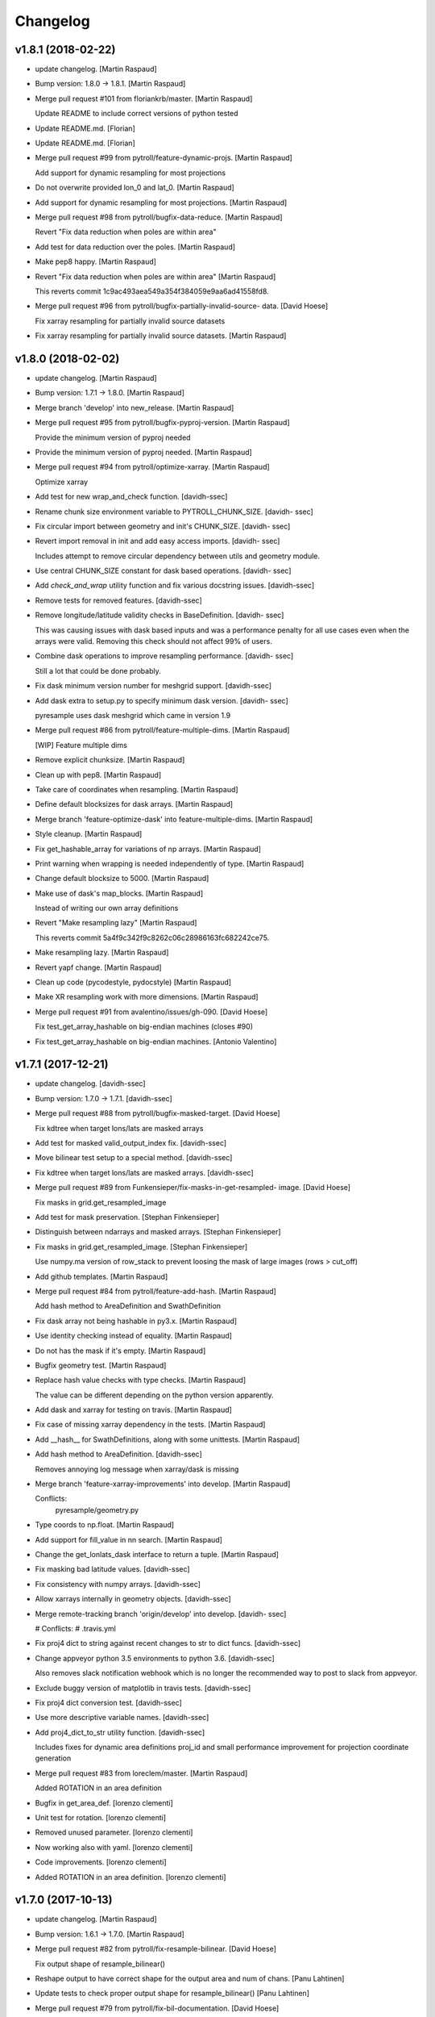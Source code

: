 Changelog
=========


v1.8.1 (2018-02-22)
-------------------
- update changelog. [Martin Raspaud]
- Bump version: 1.8.0 → 1.8.1. [Martin Raspaud]
- Merge pull request #101 from floriankrb/master. [Martin Raspaud]

  Update README to include correct versions of python tested
- Update README.md. [Florian]
- Update README.md. [Florian]
- Merge pull request #99 from pytroll/feature-dynamic-projs. [Martin
  Raspaud]

  Add support for dynamic resampling for most projections
- Do not overwrite provided lon_0 and lat_0. [Martin Raspaud]
- Add support for dynamic resampling for most projections. [Martin
  Raspaud]
- Merge pull request #98 from pytroll/bugfix-data-reduce. [Martin
  Raspaud]

  Revert "Fix data reduction when poles are within area"
- Add test for data reduction over the poles. [Martin Raspaud]
- Make pep8 happy. [Martin Raspaud]
- Revert "Fix data reduction when poles are within area" [Martin
  Raspaud]

  This reverts commit 1c9ac493aea549a354f384059e9aa6ad41558fd8.

- Merge pull request #96 from pytroll/bugfix-partially-invalid-source-
  data. [David Hoese]

  Fix xarray resampling for partially invalid source datasets
- Fix xarray resampling for partially invalid source datasets. [Martin
  Raspaud]


v1.8.0 (2018-02-02)
-------------------
- update changelog. [Martin Raspaud]
- Bump version: 1.7.1 → 1.8.0. [Martin Raspaud]
- Merge branch 'develop' into new_release. [Martin Raspaud]
- Merge pull request #95 from pytroll/bugfix-pyproj-version. [Martin
  Raspaud]

  Provide the minimum version of pyproj needed
- Provide the minimum version of pyproj needed. [Martin Raspaud]
- Merge pull request #94 from pytroll/optimize-xarray. [Martin Raspaud]

  Optimize xarray
- Add test for new wrap_and_check function. [davidh-ssec]
- Rename chunk size environment variable to PYTROLL_CHUNK_SIZE. [davidh-
  ssec]
- Fix circular import between geometry and init's CHUNK_SIZE. [davidh-
  ssec]
- Revert import removal in init and add easy access imports. [davidh-
  ssec]

  Includes attempt to remove circular dependency between utils and
  geometry module.

- Use central CHUNK_SIZE constant for dask based operations. [davidh-
  ssec]
- Add `check_and_wrap` utility function and fix various docstring
  issues. [davidh-ssec]
- Remove tests for removed features. [davidh-ssec]
- Remove longitude/latitude validity checks in BaseDefinition. [davidh-
  ssec]

  This was causing issues with dask based inputs and was a performance
  penalty for all use cases even when the arrays were valid. Removing
  this check should not affect 99% of users.

- Combine dask operations to improve resampling performance. [davidh-
  ssec]

  Still a lot that could be done probably.

- Fix dask minimum version number for meshgrid support. [davidh-ssec]
- Add dask extra to setup.py to specify minimum dask version. [davidh-
  ssec]

  pyresample uses dask meshgrid which came in version 1.9

- Merge pull request #86 from pytroll/feature-multiple-dims. [Martin
  Raspaud]

  [WIP] Feature multiple dims
- Remove explicit chunksize. [Martin Raspaud]
- Clean up with pep8. [Martin Raspaud]
- Take care of coordinates when resampling. [Martin Raspaud]
- Define default blocksizes for dask arrays. [Martin Raspaud]
- Merge branch 'feature-optimize-dask' into feature-multiple-dims.
  [Martin Raspaud]
- Style cleanup. [Martin Raspaud]
- Fix get_hashable_array for variations of np arrays. [Martin Raspaud]
- Print warning when wrapping is needed independently of type. [Martin
  Raspaud]
- Change default blocksize to 5000. [Martin Raspaud]
- Make use of dask's map_blocks. [Martin Raspaud]

  Instead of writing our own array definitions
- Revert "Make resampling lazy" [Martin Raspaud]

  This reverts commit 5a4f9c342f9c8262c06c28986163fc682242ce75.

- Make resampling lazy. [Martin Raspaud]
- Revert yapf change. [Martin Raspaud]
- Clean up code (pycodestyle, pydocstyle) [Martin Raspaud]
- Make XR resampling work with more dimensions. [Martin Raspaud]
- Merge pull request #91 from avalentino/issues/gh-090. [David Hoese]

  Fix test_get_array_hashable on big-endian machines (closes #90)
- Fix test_get_array_hashable on big-endian machines. [Antonio
  Valentino]


v1.7.1 (2017-12-21)
-------------------
- update changelog. [davidh-ssec]
- Bump version: 1.7.0 → 1.7.1. [davidh-ssec]
- Merge pull request #88 from pytroll/bugfix-masked-target. [David
  Hoese]

  Fix kdtree when target lons/lats are masked arrays
- Add test for masked valid_output_index fix. [davidh-ssec]
- Move bilinear test setup to a special method. [davidh-ssec]
- Fix kdtree when target lons/lats are masked arrays. [davidh-ssec]
- Merge pull request #89 from Funkensieper/fix-masks-in-get-resampled-
  image. [David Hoese]

  Fix masks in grid.get_resampled_image
- Add test for mask preservation. [Stephan Finkensieper]
- Distinguish between ndarrays and masked arrays. [Stephan Finkensieper]
- Fix masks in grid.get_resampled_image. [Stephan Finkensieper]

  Use numpy.ma version of row_stack to prevent loosing the mask of
  large images (rows > cut_off)

- Add github templates. [Martin Raspaud]
- Merge pull request #84 from pytroll/feature-add-hash. [Martin Raspaud]

  Add hash method to AreaDefinition and SwathDefinition
- Fix dask array not being hashable in py3.x. [Martin Raspaud]
- Use identity checking instead of equality. [Martin Raspaud]
- Do not has the mask if it's empty. [Martin Raspaud]
- Bugfix geometry test. [Martin Raspaud]
- Replace hash value checks with type checks. [Martin Raspaud]

  The value can be different depending on the python version apparently.
- Add dask and xarray for testing on travis. [Martin Raspaud]
- Fix case of missing xarray dependency in the tests. [Martin Raspaud]
- Add __hash__ for SwathDefinitions, along with some unittests. [Martin
  Raspaud]
- Add hash method to AreaDefinition. [davidh-ssec]

  Removes annoying log message when xarray/dask is missing

- Merge branch 'feature-xarray-improvements' into develop. [Martin
  Raspaud]

  Conflicts:
  	pyresample/geometry.py

- Type coords to np.float. [Martin Raspaud]
- Add support for fill_value in nn search. [Martin Raspaud]
- Change the get_lonlats_dask interface to return a tuple. [Martin
  Raspaud]
- Fix masking bad latitude values. [davidh-ssec]
- Fix consistency with numpy arrays. [davidh-ssec]
- Allow xarrays internally in geometry objects. [davidh-ssec]
- Merge remote-tracking branch 'origin/develop' into develop. [davidh-
  ssec]

  # Conflicts:
  #	.travis.yml

- Fix proj4 dict to string against recent changes to str to dict funcs.
  [davidh-ssec]
- Change appveyor python 3.5 environments to python 3.6. [davidh-ssec]

  Also removes slack notification webhook which is no longer the
  recommended way to post to slack from appveyor.

- Exclude buggy version of matplotlib in travis tests. [davidh-ssec]
- Fix proj4 dict conversion test. [davidh-ssec]
- Use more descriptive variable names. [davidh-ssec]
- Add proj4_dict_to_str utility function. [davidh-ssec]

  Includes fixes for dynamic area definitions proj_id and
  small performance improvement for projection coordinate generation

- Merge pull request #83 from loreclem/master. [Martin Raspaud]

  Added ROTATION in an area definition
- Bugfix in get_area_def. [lorenzo clementi]
- Unit test for rotation. [lorenzo clementi]
- Removed unused parameter. [lorenzo clementi]
- Now working also with yaml. [lorenzo clementi]
- Code improvements. [lorenzo clementi]
- Added ROTATION in an area definition. [lorenzo clementi]


v1.7.0 (2017-10-13)
-------------------
- update changelog. [Martin Raspaud]
- Bump version: 1.6.1 → 1.7.0. [Martin Raspaud]
- Merge pull request #82 from pytroll/fix-resample-bilinear. [David
  Hoese]

  Fix output shape of resample_bilinear()
- Reshape output to have correct shape for the output area and num of
  chans. [Panu Lahtinen]
- Update tests to check proper output shape for resample_bilinear()
  [Panu Lahtinen]
- Merge pull request #79 from pytroll/fix-bil-documentation. [David
  Hoese]

  Fix example data for BIL, clarify text and add missing output_shape p…
- Merge branch 'fix-bil-documentation' of
  https://github.com/mraspaud/pyresample into fix-bil-documentation.
  [Panu Lahtinen]
- Fix example data for BIL, clarify text and add missing output_shape
  param. [Panu Lahtinen]
- Fix example data for BIL, clarify text and add missing output_shape
  param. [Panu Lahtinen]
- Merge pull request #75 from pytroll/fix-bil-mask-deprecation. [David
  Hoese]

  Fix bil mask deprecation
- Merge branch 'develop' into fix-bil-mask-deprecation. [David Hoese]
- Merge pull request #81 from pytroll/fix-reduce-bil-memory-use. [David
  Hoese]

  Reduce the memory use for ImageContainerBilinear tests
- Reduce area size for BIL, reduce neighbours and adjust expected
  results. [Panu Lahtinen]
- Add proj4_dict_to_str utility function (#78) [David Hoese]

  * Add proj4_dict_to_str utility function

  Includes fixes for dynamic area definitions proj_id and
  small performance improvement for projection coordinate generation

  * Use more descriptive variable names

  * Fix proj4 dict conversion test

  * Exclude buggy version of matplotlib in travis tests

  * Change appveyor python 3.5 environments to python 3.6

  Also removes slack notification webhook which is no longer the
  recommended way to post to slack from appveyor.

  * Fix proj4 dict to string against recent changes to str to dict funcs

- Utils edits for retreiving projection semi-major / semi-minor axes
  (#77) [goodsonr]

  proj4 strings converted to dictionary now consistent with other code (no longer has leading '+')
  new logic for reporting projection semi-major / semi-minor axes ('a', 'b') based on information in proj4

- Merge pull request #71 from pytroll/feature-bilinear-image. [David
  Hoese]

  Add image container for bilinear interpolation
- Fix test result assertation. [Panu Lahtinen]
- Add tests for ImageContainerBilinear, rewrap long lines. [Panu
  Lahtinen]
- Fix docstrings. [Panu Lahtinen]
- Mention also ImageContainerBilinear. [Panu Lahtinen]
- Handle 3D input data with bilinear interpolation. [Panu Lahtinen]
- Add ImageContainerBilinear, autopep8. [Panu Lahtinen]
- Merge pull request #74 from pytroll/fix-close-area-file. [David Hoese]

  Use context manager to open area definition files
- Use context manager to open files, PEP8. [Panu Lahtinen]
- Merge pull request #76 from pytroll/feature-xarray. [Martin Raspaud]

  Support resampling of xarray.DataArrays
- Move docstring to init for consistency. [Martin Raspaud]
- Merge develop into feature_xarray. [Martin Raspaud]
- Support get_lonlats_dask in StackedAreaDefinitions. [Martin Raspaud]
- Add get_lonlats_dask for SwathDefinitions. [Martin Raspaud]
- Fix resampling of multidimensional xarrays. [Martin Raspaud]
- Support xarray and use dask for simple cases. [Martin Raspaud]
- WIP: Resampler for xarrays using dask. [Martin Raspaud]
- Fix formatting. [Martin Raspaud]
- Optimize memory consumption. [Martin Raspaud]
- Clean up doc formatting. [Martin Raspaud]
- Add dask.Array returning get_lonlats and get_proj_coords. [Martin
  Raspaud]
- Remove Python 3.3 from travis tests, it's not supported anymore. [Panu
  Lahtinen]
- Supress UserWarning about possible extra neighbours within search
  radius. [Panu Lahtinen]
- Handle masked arrays properly for new Numpy versions. [Panu Lahtinen]


v1.6.1 (2017-09-18)
-------------------
- update changelog. [Martin Raspaud]
- Bump version: 1.6.0 → 1.6.1. [Martin Raspaud]
- Merge pull request #60 from pytroll/feature-dynamic-area. [David
  Hoese]

  Add support for dynamic areas
- Merge branch 'develop' into feature-dynamic-area. [Martin Raspaud]
- Apply assert_allclose to proj dicts for tests. [Martin Raspaud]
- Fix some style issues. [Martin Raspaud]
- Set DynamicArea proj to `omerc` by default. [Martin Raspaud]
- Implement proposed changes in PR review. [Martin Raspaud]
- Use numpy's assert almost equal for area_extent comparisons. [Martin
  Raspaud]
- Document the DynamicArea class. [Martin Raspaud]
- Fix optimal projection computation tests. [Martin Raspaud]
- Pep8 cleanup. [Martin Raspaud]
- Valid index computation optimization. [Martin Raspaud]
- Change bb computation api to use the whole proj_dict. [Martin Raspaud]
- Fix unittests for updated omerc computations. [Martin Raspaud]
- Use other azimuth direction for omerc. [Martin Raspaud]
- Flip x and y size in omerc projection. [Martin Raspaud]
- Bugfix typo. [Martin Raspaud]
- Allow lons and lats to be any array in bb computation. [Martin
  Raspaud]
- Add SwathDefinition tests to the test suite. [Martin Raspaud]
- Support bounding box area computation from SwathDefintion. [Martin
  Raspaud]

  This add support for computing a bounding box area from a swath definition that would fit optimally. The default projection is oblique mercator, with is optimal for locally received imager passes.
- Add support for dynamic areas. [Martin Raspaud]
- Merge pull request #70 from pytroll/feature-radius-parameters. [David
  Hoese]

  Add 'proj4_radius_parameters' to calculate 'a' and 'b' from ellps
- Add tests for proj4_radius_parameters. [davidh-ssec]
- Fix typo in function call in radius parameters. [davidh-ssec]
- Add 'proj4_radius_parameters' to calculate 'a' and 'b' from ellps.
  [davidh-ssec]
- Merge pull request #68 from pytroll/feature-56. [Martin Raspaud]

  Fix GridDefinition as permitted definition in preprocessing utils
- Add more preprocessing tests. [davidh-ssec]
- Fix preprocessing functions to use duck type on provided areas.
  [davidh-ssec]
- Fix GridDefinition as permitted definition in preprocessing utils.
  [davidh-ssec]


v1.6.0 (2017-09-12)
-------------------
- update changelog. [Martin Raspaud]
- Bump version: 1.5.0 → 1.6.0. [Martin Raspaud]
- Make sure x_size and y_size are ints. [Martin Raspaud]
- Merge pull request #69 from pytroll/bugfix-66. [Martin Raspaud]

  Fix write to mask affecting original mask in future versions of numpy

  Fixes #66
- Add python 3.6 to travis tests. [davidh-ssec]
- Fix write to mask affecting original mask in future versions of numpy.
  [davidh-ssec]

  Fix #66

- Merge pull request #67 from pytroll/bugfix-13. [Martin Raspaud]

  Rename `proj_x/y_coords` to `projection_x/y_coords`
- Rename `proj_x/y_coords` to `projection_x/y_coords` [davidh-ssec]

  Fix #13

- Merge pull request #63 from pytroll/feature-multiple-area-files.
  [David Hoese]

  Parse multiple area files
- Fix tests_require in setup.py. [davidh-ssec]
- Use libgeos-dev to depend on the C++ libgeos-X.X.X and libgeos-c1.
  [davidh-ssec]
- Add simple tests for parsing multiple yaml area strings. [davidh-ssec]
- Fix indentation in area file parsing functions. [davidh-ssec]
- Add ability to parse multiple area files at once. [davidh-ssec]
- Merge pull request #65 from pytroll/fix-numpy-1.13. [Martin Raspaud]

  Fix numpy 1.13 compatibility
- Fix boolean mask array usage in gaussian resampling. [davidh-ssec]

  In numpy 1.13 it is illegal to index an array with a boolean
  array of a different size.

- Add mock to test dependencies for python <3.3. [davidh-ssec]
- Use prepackaged numexpr in bdist_rpm. [Martin Raspaud]


v1.5.0 (2017-05-02)
-------------------
- update changelog. [Martin Raspaud]
- Bump version: 1.4.1 → 1.5.0. [Martin Raspaud]
- Merge pull request #58 from pytroll/feature-yaml-areas. [David Hoese]

  Add support for areas in yaml format
- Remove support for python 2.6. [Martin Raspaud]
- Explain that x/y can be lon/lat. [Martin Raspaud]
- Fix __str__ and dump of area defs to be more explicit. [Martin
  Raspaud]
- Add missing doctest file. [Martin Raspaud]
- Add yaml as a requirement. [Martin Raspaud]
- Add support for areas in yaml format. [Martin Raspaud]
- Fix travis script not going back to base directory for coveralls to
  work. [davidh-ssec]

  Sphinx was used for testing and included a `cd` command but that made coveralls unable to find the .coverage output.

  (cherry picked from commit 33e692a)

- Replace dict comprehension for 2.6 compatibility. [davidh-ssec]
- Add basic ll2cr and fornav wrapper tests. [davidh-ssec]


v1.4.1 (2017-04-07)
-------------------
- update changelog. [Martin Raspaud]
- Bump version: 1.4.0 → 1.4.1. [Martin Raspaud]
- Fix non-contiguous arrays passed to EWA resampling. [davidh-ssec]

  Includes fixes for tuple `out` and proper passing of keyword arguments

- Ensure pyproj gets ndarrays with np.nans instead of masked arrays.
  [Panu Lahtinen]
- Handle older numpy versions without "copy" kwrd in .astype() [Panu
  Lahtinen]


v1.4.0 (2017-04-02)
-------------------
- update changelog. [Martin Raspaud]
- Bump version: 1.3.1 → 1.4.0. [Martin Raspaud]
- Add mock to appveyor. [Martin Raspaud]
- Fix 2.6 compatibility. [Martin Raspaud]
- Add StackedAreaDefinition class and helper functions. [Martin Raspaud]


v1.3.1 (2017-03-22)
-------------------
- update changelog. [Martin Raspaud]
- Bump version: 1.3.0 → 1.3.1. [Martin Raspaud]
- Handle TypeError raised by case where all values are masked. [Panu
  Lahtinen]
- Remove trailing spaces in data_reduce.py. [Martin Raspaud]
- Fix data reduction when poles are within area. [Martin Raspaud]
- Make rtd happy with a new requirements file. [Martin Raspaud]
- add pytroll's pykdtree to requirements.txt. [Martin Raspaud]


v1.3.0 (2017-02-07)
-------------------
- update changelog. [Martin Raspaud]
- Bump version: 1.2.9 → 1.3.0. [Martin Raspaud]
- Merge pull request #55 from pytroll/feature-bilinear. [Martin Raspaud]

  Feature bilinear
- Add Python2 miniconda version number. [Panu Lahtinen]
- Rename *area_in* to *source_geo_def* and *area_out* to
  *target_area_def* [Panu Lahtinen]
- Fix search radius from 50e5 meters to 50e3 meters. [Panu Lahtinen]
- Add access to kd_tree parameters reduce_data, segments and epsilon.
  [Panu Lahtinen]
- Add missing return value to docstring. [Panu Lahtinen]
- Remove possibility to use tuple of coordinates as "in_area" [Panu
  Lahtinen]
- Try if older version of Pillow is installable with Python 2.6. [Panu
  Lahtinen]
- Remove obsolete tests + minor adjustments + comments. [Panu Lahtinen]

  Remove tests for functions that were removed.  Add test for getting
  coefficients for quadratic equations.  Add test for _get_ts().  Test
  that small variations doesn't cause failures when solving the quadratic
  equation.  Check all pixels of the output in test_get_bil_info().

- Adjust order so that most common case is first. [Panu Lahtinen]
- Remove parallelity checks. [Panu Lahtinen]

  Don't bother checking if lines area parallel, just run the most common
  (irregular rectangle) for all data, and run the two algorigthms
  consecutively for those where no valid data is yet present (ie. have
  np.nan).

- Test failure of _get_ts_irregular when verticals are parallel. [Panu
  Lahtinen]
- Refactor numpyfying. [Panu Lahtinen]
- Clarify function name. [Panu Lahtinen]
- Refactor. [Panu Lahtinen]

  Move common parts of _get_ts_irregular() and _get_ts_uprights_parallel()
  to two functions: one to get the parameters for quadratic equation and
  one to solve the other fractional distance not solved from the quadratic
  equation.

- Fix example code. [Panu Lahtinen]
- Enable doctest for resampling from bilinear coefficients. [Panu
  Lahtinen]
- Fix unittest which had wrong "correct" value. [Panu Lahtinen]
- Replace np.ma.masked_where() with np.ma.masked_invalid() [Panu
  Lahtinen]
- Move input checks to a function. [Panu Lahtinen]
- Add more unit tests. [Panu Lahtinen]
- Move check of source area to get_bil_info() [Panu Lahtinen]
- Ensure data is not a masked array. [Panu Lahtinen]
- Remove indexing which isn't used. [Panu Lahtinen]
- Unpack result one step further to get a float instead of ndarray.
  [Panu Lahtinen]
- Mask out warnings about invalid values in less and greater. [Panu
  Lahtinen]
- Documentation for pyresample.bilinear. [Panu Lahtinen]
- Add few tests for bilinear interpolation. [Panu Lahtinen]
- Fix typos, fix _get_ts_parallellogram() [Panu Lahtinen]
- Adjust comment. [Panu Lahtinen]
- Ignore messages about invalid values due to np.nan. [Panu Lahtinen]
- Handle cases with parallel sides in the rectangle formed by
  neighbours. [Panu Lahtinen]
- Make it possible to give input coordinates instead of area definition.
  [Panu Lahtinen]
- Fixes: check for # datasets, output shape for multiple datasets,
  masking, make output reshaping optional. [Panu Lahtinen]
- Add convenience function resample_bilinear(), remove unused logging.
  [Panu Lahtinen]
- Rename get_corner() as _get_corner() [Panu Lahtinen]
- Add better docstrings, rename helper functions private. [Panu
  Lahtinen]
- Cleanup code. [Panu Lahtinen]
- Extend docstrings, add a keyword to return masked arrays or arrays
  with np.nan:s. [Panu Lahtinen]
- Add default value for search radius, adjust default number of
  neighbours. [Panu Lahtinen]
- Initial version of bilinear resampling. [Panu Lahtinen]

  NOTE: Only works if both source and destination are area definitions.
  Also to be added is handling for the cases where a__ equals zero (use
  linear solution of bx + c = 0), testing, logging and all the error
  handling.

- Allow areas to be flipped. [Martin Raspaud]
- Factorize get_xy_from_lonlat and get_xy_from_proj_coords. [Martin
  Raspaud]
- Remove `fill_value` documentation for get_neighbour_info. [davidh-
  ssec]

  Fix #50



v1.2.9 (2016-12-13)
-------------------
- update changelog. [Martin Raspaud]
- Bump version: 1.2.8 → 1.2.9. [Martin Raspaud]
- Merge pull request #52 from mitkin/mitkin-pr-setuptools32. [Martin
  Raspaud]

  Specify minimum version of setuptools
- Specify minimum version of setuptools. [Mikhail Itkin]

  Prior to version 3.2 setuptools would not recognize correctly the language of `*.cpp` extensions and would assume it's `*.c` no matter what. Version 3.2 of setuptools fixes that.
- Fix sphinx dependency to support python 2.6 and 3.3. [Martin Raspaud]


v1.2.8 (2016-12-06)
-------------------
- update changelog. [Martin Raspaud]
- Bump version: 1.2.7 → 1.2.8. [Martin Raspaud]
- Correct style in setup.py. [Martin Raspaud]
- Make pykdtree a requirement. [Martin Raspaud]
- Correct style in geometry.py. [Martin Raspaud]
- Allow precision errors when comparing area_extents. [Martin Raspaud]
- Allow numbers in proj dict when building proj4 string. [Martin
  Raspaud]


v1.2.7 (2016-11-15)
-------------------
- update changelog. [Martin Raspaud]
- Bump version: 1.2.6 → 1.2.7. [Martin Raspaud]
- Add bump and changelog config files. [Martin Raspaud]
- Merge pull request #49 from Funkensieper/fix-polygon-area. [Martin
  Raspaud]

  Fix polygon area
- Disable snapping of angles in get_polygon_area() [Stephan
  Finkensieper]

  - Add option to disable snapping in Arc.angle()
  - Don't snap angles when computing polygon areas in order to
    prevent negative area values
  - Adjust reference values in tests on overlap-rate

- Fix polygon area computation for R != 1. [Stephan Finkensieper]

  Parentheses were missing, see

  http://mathworld.wolfram.com/SphericalTriangle.html

  for reference. Only affects earth radius R != 1 which is not
  implemented yet.

- Install pykdtree from conda forge in pre-master. [davidh-ssec]
- Merge pull request #47 from mitkin/feature_plot-cmap. [David Hoese]

  Add option to choose colormap
- Add option to choose colormap. [Mikhail Itkin]

  Make possible to indicate which colormap to use when plotting image



v1.2.6 (2016-10-19)
-------------------
- update changelog. [Martin Raspaud]
- Bump version: 1.2.5 → 1.2.6. [Martin Raspaud]
- Pre master (#44) [Radar, Satellite and Nowcasting Division]

  * add a subset function to the geometry file

  Often subsets of the SEVIRI disk are save in
  SEVIRI products. This new function calculated the
  area extent needed for the specification of the area,
  starting from the SEVIRI full disk area object.

  * added the get_area_extent_for_subset function

  to the geometry.py file

  * new function for getting area subsets

  * new function get_xy_from_proj_coordinates

  retrieve the pixel indices x and y
  from the map projection coordinates in meter
  (very similar to get_xy_from_lonlat)

  * removed pyc file, that should not be in the git repository

- Add appveyor status badge to README. [davidh-ssec]
- Merge remote-tracking branch 'deni90/master' into pre-master-davidh.
  [davidh-ssec]
- Fix test_custom_uncert and test_gauss_uncert for mips* [Daniel
  Knezevic]
- Fix pykdtree install on appveyor by turning off OpenMP. [davidh-ssec]
- Update appveyor config to install missing headers required by
  pykdtree. [davidh-ssec]
- Change appveyor to use conda-forge instead of IOOS. [davidh-ssec]
- Add slack notifications from appveyor. [davidh-ssec]


v1.2.5 (2016-07-21)
-------------------
- update changelog. [Martin Raspaud]
- Bump version: 1.2.4 → 1.2.5. [Martin Raspaud]
- Fix EWA fornav for integer data and add test. [davidh-ssec]

  There was a bug when doing the averaging in EWA where the current pixel was being rounded based on the previous pixel's value instead of the current pixel. This only affects integer data because values above 0 are rounded up by 0.5 and values below 0 are rounded by 0.5, for floats this round value is 0.0.

- Fix certain compilers not liking integers being passed to isnan.
  [davidh-ssec]
- Replace catch_warnings in all tests with astropy version. [davidh-
  ssec]
- Use catch_warnings from astropy (or at least try to) [davidh-ssec]
- Test removing version specific warning checks in `test_swath_wrap`
  [davidh-ssec]
- Move USE_CYTHON handling to if main block in setup.py. [davidh-ssec]
- Fix isnan definition only if a macro doesn't already exist. [davidh-
  ssec]

  Numpy does some special macro stuff to define a good npy_isnan function. Some systems define a macro for it, others don't. Hopefully this works for all systems. A better solution might be to define a templated isnan that calls npy_isnan if it isn't an integer.

- fix EWA compile failure on windows python 3.5. [David Hoese]
- Make pykdtree install on appveyor optional. [davidh-ssec]
- Add pykdtree to appveyor dependencies. [davidh-ssec]
- Fix setup.py test on windows for multiprocessing tests. [davidh-ssec]

  On Windows when new processes are started the initially command is imported or re-executed. For setup.py this is a big problem since the usual boilerplate does not include `if __name__ == "__main__"` so the setup.py test command gets rerun and rerun. This results in the child processes never actually being run for newer versions of python (2.7+). There still seems to be an issue with `test_nearest_resize` on Windows.

- Merge pull request #41 from cpaulik/fix-windows-ewa. [David Hoese]

  Fix Windows CI import Error
- Install scipy in Windows CI to fix import problems. [Christoph Paulik]
- Fix copy/paste error in EWA fornav. [davidh-ssec]

  I had started rewriting EWA in cython then realized it was faster in straight C++ so copied/pasted the cython code and modified it. Seems like I missed this 'or' hanging around.

- Fix NAN constant/macro for EWA on Windows. [davidh-ssec]
- Merge branch 'add-windows-CI' into fix-windows-ewa. [davidh-ssec]
- CI: Add IOOS conda channel to get basemap for Windows and python > 2.
  [Christoph Paulik]
- Merge branch 'add-windows-CI' into fix-windows-ewa. [davidh-ssec]
- Add pyproj to conda install in Appveyor CI. [Christoph Paulik]
- Make extra_compile_args platform dependent. [Christoph Paulik]
- Add Appveyor CI configuration. [Christoph Paulik]
- Fix EWA resampling's isnan to work better with windows. [davidh-ssec]


v1.2.4 (2016-06-27)
-------------------
- update changelog. [Martin Raspaud]
- Bump version: 1.2.3 → 1.2.4. [Martin Raspaud]
- Fix setup.py extension import and use error. [davidh-ssec]
- Fix case when __builtins__ is a dict. [Martin Raspaud]


v1.2.3 (2016-06-21)
-------------------
- update changelog. [Martin Raspaud]
- Bump version: 1.2.2 → 1.2.3. [Martin Raspaud]
- Fix list of package names in setup.py. [davidh-ssec]

  'pyresample.ewa' wasn't listed before and was not importable from an installed package.



v1.2.2 (2016-06-21)
-------------------
- update changelog. [Martin Raspaud]
- Bump version: 1.2.1 → 1.2.2. [Martin Raspaud]
- Add the header files to the MANIFEST.in. [Martin Raspaud]

  Without this, the compilation of the ewa extension crashes.


v1.2.1 (2016-06-21)
-------------------
- update changelog. [Martin Raspaud]
- Bump version: 1.2.0 → 1.2.1. [Martin Raspaud]
- Include EWA header files as dependency for extensions. [davidh-ssec]

  The .c and .cpp files are automatically included because they are listed as sources, but the header files are not. When building a source tarball (uploading to PyPI) the _fornav_templates.h file was not included and building would fail.

- Merge branch 'pre-master' of github.com:mraspaud/pyresample into pre-
  master. [Adam.Dybbroe]
- Merge branch 'pre-master' of github.com:mraspaud/pyresample into pre-
  master. [Adam.Dybbroe]

  Conflicts:
  	docs/source/conf.py

- Run the base class init function first. [Adam.Dybbroe]


v1.2.0 (2016-06-17)
-------------------
- update changelog. [Martin Raspaud]
- Bump version: 1.1.6 → 1.2.0. [Martin Raspaud]
- Merge branch 'northaholic-feature-lonlat2colrow' into pre-master.
  [Adam.Dybbroe]
- Add two convenience methods lonlat2colrow and colrow2lonlat to
  AreaDefinition-class. [Sauli Joro]
- Fix bug in EWA grid origin calculation. [davidh-ssec]

  Forgot that cell height was negative so ended up subtracting a negative, going in the wrong direction for the Y origin of the grid.

- Merge pull request #37 from davidh-ssec/feature-ewa-resampling. [David
  Hoese]

  Feature ewa resampling
- Fix bug in EWA conversion from AreaDefinition to upper-left origin
  X/Y. [davidh-ssec]

  I was using the area extent for the origin x/y locations, but the extent is actually the outer edge of the pixels so half a pixel needs to be added to each coordinate.

- Add EWA C extensions to mocked modules for read the docs. [davidh-
  ssec]

  Readthedocs.org fails to import the _ll2cr and _fornav extensions because it seems to not compile them properly. Their documentation isn't necessarily needed so I'm hoping that mocking them will let the import work.

- Add pyresample.ewa to API documentation list. [davidh-ssec]
- Update EWA wrapper functions to use explicit kwargs. [davidh-ssec]
- Correct comments and documentation in EWA documentation. [davidh-ssec]
- Add ll2cr and fornav wrappers to make calling easier. [davidh-ssec]

  Updated documentation with correct usage and added information why EWA is different than kdtree

- Fix print statements in documentation so doctests are python 3
  compatible. [davidh-ssec]
- Add pillow dependency for plot tests and quicklook extra. [davidh-
  ssec]
- Add 'areas.cfg' file to repository and modify doctests to use that
  instead. [davidh-ssec]
- Run doctests after unittests on travis. [davidh-ssec]
- Fix documentation for AreaDefinition object. [davidh-ssec]
- Update documentation to be numpy style and get rid of all warnings
  when building docs. [davidh-ssec]
- Create special requirements.txt for docs. [davidh-ssec]

  Readthedocs really doesn't like an empty string for the requirements file

- Try empty string for requirements file in readthedocs yaml. [davidh-
  ssec]
- Fix readthedocs yaml config file. [davidh-ssec]

  Readthedocs was using the requirements file during package installation, but was failing to install basemap (not needed for documentation build) so I attempted to make it an empty string in the yaml file. This makes Rtd hang on the build process. This should at least stop the hanging.

- Add napoleon docs extension and intial testing with numpy style
  docstrings. [davidh-ssec]
- Add working example for EWA resampling to docs. [davidh-ssec]

  I originally had this example but removed it when I had import problems. After I figured those out I forgot to put the original example back.

- Add basemap back in to the requirements.txt so that it can be
  installed on travis. [davidh-ssec]

  Similarly removed the requirements file when readthedocs is running and mocked third-party packages to documentation can still be built

- Fix setup.py requiring numpy for extension includes. [davidh-ssec]

  The EWA extensions require the numpy headers to be built. These are normally found by importing numpy and doing `numpy.get_includes()`. Obviously if this is run on a new environment numpy is probably not installed so a simple `python setup.py install` will fail.

- Add "quicklook" extra in to travis test install. [davidh-ssec]

  These packages are needed to properly test the "plot" package. These were included in requirements.txt but have been moved for now.

- Move plot test imports in to test functions for cleaner test failures.
  [davidh-ssec]
- Add readthedocs yaml file for configuration. [davidh-ssec]
- Remove mocked modules from sphinx docs conf.py. [davidh-ssec]

  This is the first step in making pyresamples docs buildable in the current readthedocs version

- Replace relative imports with absolute imports. [davidh-ssec]

  I noticed a lot of warnings and import problems with building pyresample's documentation because of these relative imports

- Add EWA documentation to swath.rst. [davidh-ssec]
- Add tests for EWA fornav module. [davidh-ssec]
- Update documentation for ll2cr and fornav cython. [davidh-ssec]
- Merge remote-tracking branch 'davidh_fork/feature-ewa-resampling' into
  feature-ewa-resampling. [davidh-ssec]

  # Conflicts:
  #	pyresample/ewa/_fornav.pyx
  #	pyresample/ewa/_ll2cr.pyx

- Remove old and unused polar2grid ll2cr and fornav python modules.
  [davidh-ssec]
- Fix travis tests on python 2.6. [davidh-ssec]
- Add ewa ll2cr tests to main test suite. [davidh-ssec]
- Add simple tests for ewa ll2cr. [davidh-ssec]

  These tests were adapted from Polar2Grid so some of the terminology or organization might reflect P2G's design rather than satpy or pyresample.

- Revert import multiprocessing setup.py for python 2.6 compatibility.
  [davidh-ssec]
- Fix old polar2grid import in ll2cr module. [davidh-ssec]
- Add method for converting area def to areas.def string format.
  [davidh-ssec]
- Remove unused code from fornav wrapper. [davidh-ssec]
- Add initial EWA files copied from Polar2Grid. [davidh-ssec]
- Add basic documentation to fornav cython function. [davidh-ssec]
- Remove old and unused polar2grid ll2cr and fornav python modules.
  [davidh-ssec]
- Fix travis tests on python 2.6. [davidh-ssec]
- Add ewa ll2cr tests to main test suite. [davidh-ssec]
- Add simple tests for ewa ll2cr. [davidh-ssec]

  These tests were adapted from Polar2Grid so some of the terminology or organization might reflect P2G's design rather than satpy or pyresample.

- Revert import multiprocessing setup.py for python 2.6 compatibility.
  [davidh-ssec]
- Fix old polar2grid import in ll2cr module. [davidh-ssec]
- Add method for converting area def to areas.def string format.
  [davidh-ssec]
- Remove unused code from fornav wrapper. [davidh-ssec]
- Add initial EWA files copied from Polar2Grid. [davidh-ssec]
- Add .gitignore with python and C patterns. [davidh-ssec]
- Update tests so they don't fail on OSX. [davidh-ssec]

  OSX seems to calculate slightly different results from `_spatial_mp.Cartesian` regardless of numexpr being installed. Although the changes are small they seem to affect the results enough to fail this test compared to normal linux execution.

- Add 'load_tests' for easier test selection. [davidh-ssec]

  PyCharm and possibly other IDEs don't really play well with unittest TestSuites, but work as expected when `load_tests` is used.

- Make kd_tree test work on older numpy version. [Martin Raspaud]

  VisibleDeprecationWarning is not available in numpy <1.9.
- Adapt to newest pykdtree version. [Martin Raspaud]

  The kdtree object's attribute `data_pts` has been renamed to `data`.
- Run tests on python 3.5 in travis also. [Martin Raspaud]


v1.1.6 (2016-02-25)
-------------------
- update changelog. [Martin Raspaud]
- Bump version: 1.1.5 → 1.1.6. [Martin Raspaud]
- Fix #35 supporting scipy kdtree again. [Martin Raspaud]

  A previous commit was looking for a 'data_pts' attribute in the kdtree
  object, which is available in pykdtree, but not scipy.
- Merge pull request #32 from mitkin/master. [Martin Raspaud]

  [tests] Skip deprecation warnings in test_gauss_multi_uncert
- Merge remote-tracking branch 'gh-pytroll/pre-master' [Mikhail Itkin]
- Put quotes around pip version specifiers to make things work. [Martin
  Raspaud]
- Install the right matplotlib in travis. [Martin Raspaud]

  The latest matplotlib (1.5) doesn't support python 2.6 and 3.3. This patch
  chooses the right matplotlib version to install depending on the python
  version at hand.
- Skip deprecation warnings. [Mikhail Itkin]

  Catch the rest of the warnings. Check if there is only one, and
  whether it contains the relevant message ('possible more than 8
  neighbours found'). This patch is necessary for python 2.7.9 and newer

- Merge pull request #31 from bhawkins/fix-kdtree-dtype. [Martin
  Raspaud]

  Fix possible type mismatch with pykdtree.
- Add test to expose pykdtree TypeError exception. [Brian Hawkins]
- Fix possible type mismatch with pykdtree. [Brian Hawkins]


v1.1.5 (2015-10-12)
-------------------
- update changelog. [Martin Raspaud]
- Bump version: 1.1.4 → 1.1.5. [Martin Raspaud]
- Don't build on 3.2 anymore (because of coverage's lack of support for
  3.2). [Martin Raspaud]
- Fix build badge adress. [Martin Raspaud]
- Fix the unicode problem in python3. [Martin Raspaud]


v1.1.4 (2015-10-08)
-------------------

Fix
~~~
- Bugfix: Accept unicode proj4 strings. Fixes #24. [Martin Raspaud]

Other
~~~~~
- update changelog. [Martin Raspaud]
- Bump version: 1.1.3 → 1.1.4. [Martin Raspaud]
- Add python-configobj as a rpm requirement in setup.cfg. [Martin
  Raspaud]
- Add setup.cfg to allow rpm generation with bdist_rpm. [Martin Raspaud]
- Bugfix to address a numpy DeprecationWarning. [Martin Raspaud]

  Numpy won't take non-integer indices soon, so make index an int.
- Merge branch 'release-1.1.3' [Martin Raspaud]
- Merge branch 'licence-lgpl' into pre-master. [Martin Raspaud]
- Switch to lgplv3, and bump up version number. [Martin Raspaud]
- Swith badge to main repository. [Martin Raspaud]
- Merge branch 'hotfix-v1.1.2' into pre-master. [Martin Raspaud]
- Merge branch 'hotfix-v1.1.2' [Martin Raspaud]
- Bump up version number. [Martin Raspaud]
- Merge branch 'mitkin-master' into hotfix-v1.1.2. [Martin Raspaud]
- Merge branch 'master' of https://github.com/mitkin/pyresample into
  mitkin-master. [Martin Raspaud]
- [test_plot] allow travis to test plot.py. [Mikhail Itkin]
- [pip+travis] use `requirements.txt` [Mikhail Itkin]

  Use `requirements.txt` instead of setuptools' `extras_require`
  for installing basemap.

  That is because PyPi basemap version won't find libgeos library
  so we resolve to use latest basemap from git. `Extras_require` don't
  allow providing custom links, only PyPi package names, so we have to
  specify links in requirements.txt. `dependency_links` argument to
  `setup` call is meant for cruicial dependencies, not custom ones, so we
  don't use them neither.

- [README] markdown + build status. [Mikhail Itkin]

   * Using markdown extension, added `README` symlink
   * Added travis build status badge

- remove pip `-e` switch. [Mikhail Itkin]
- Merge branch 'master' of github.com:mitkin/pyresample. [Mikhail Itkin]
- don't use setup.py for basemap installation. [Mikhail Itkin]

  Instead of putting basemap and matplotlib into `extras_require`
  install them directly
- don't use setup.py for basemap installation. [Mikhail Itkin]

  Instead of putting basemap and matplotlib into `extras_require`
  install them directly

- Using ubuntu GIS custom ppa. [Mikhail Itkin]

  Added custom ppa with more up-to-date libgeos dependencies
- Install extra requirements using pip functionality. [Mikhail Itkin]
- Added more meaningful "quicklooks" name. [Mikhail Itkin]

  Using quicklooks name as it's what matplotlib and basemap are needed for
- [setup] added plotting dependencies. [Mikhail Itkin]

  pyresample/plot requires two extra dependencies:
   * matplotlib
   * basemap

- [travis] added system dependencies. [Mikhail Itkin]

   * matplotlib requires libfreetype6-dev
   * basemap requires libgeos libgeos-c1 and libgeos-dev

- Merge branch 'release-v1.1.1' [Martin Raspaud]
- Merge branch 'release-v1.1.1' [Martin Raspaud]
- Restore API functionality by importing necessary modules in __init__
  [Martin Raspaud]
- Merge branch 'release-v1.1.1' into pre-master. [Martin Raspaud]

  Conflicts:
  	pyresample/geometry.py
  	pyresample/kd_tree.py
  	test/test_geometry.py

- Removing old test directory. [Martin Raspaud]
- Merge the hotfix and the unittest restructuring into the release
  branch. [Martin Raspaud]
- Merge branch 'release-v1.1.1' into hotfix-1.1.1. [Thomas Lavergne]

  Conflicts:
  	pyresample/geometry.py
  	test/test_geometry.py
  	test/test_grid.py

- Be specific about the valid range of longitudes. [Thomas Lavergne]
- Be more specific about the valid longitude range [-180:+180[. Add a
  test for utils.wrap_longitudes() [Thomas Lavergne]
- Add check on valid latitude in [-90:+90] (and associated test) [Thomas
  Lavergne]
- Automatic longitude wrapping (bugfix towards 1.1.1) [Thomas Lavergne]
- Merge branch 'release-v1.1.1' into pre-master. [Martin Raspaud]
- Add news about new release. [Martin Raspaud]
- remove some relative imports. [Martin Raspaud]
- Cleanup and bump up version number to v1.1.1. [Martin Raspaud]
- Add pykdtree to the list of requirements for travis. [Martin Raspaud]
- Add .travis.yml file for automatic testing. [Martin Raspaud]
- Correct handling of long type in kd_tree.py for Python 2. [Martin
  Valgur]
- Made testing of a Proj4 string independent of the order of elements
  inside the string since the order was different on Python 2 and 3.
  Replaced deprecated failIf with assertFalse. [Martin Valgur]
- Multiple small fixes to make the code work on both Python 2 and 3.
  shmem_as_ndarray() now uses numpy.frombuffer() to provide equivalent
  functionality. [Martin Valgur]
- Got rid of dependencies on the six package. [Martin Valgur]
- Applied python-modernize to pyresample. [Martin Valgur]
- Update README. [Martin Raspaud]
- Merge branch 'pre-master' of https://code.google.com/p/pyresample into
  pre-master. [Martin Raspaud]
- A stray line of code is removed and I take back the recent enhancement
  concerning swath to swath mapping. [Adam Dybbroe]
- Removed debug printouts. [Adam Dybbroe]
- More active support of swath to swath reprojection. [Adam Dybbroe]
- Add a plot on multiprocessing performance increases. [Martin Raspaud]
- Added outer_boundary_corners property to the area def class. [Adam
  Dybbroe]
- corrected docs. [Esben S. Nielsen]
- modified uncert count to show above 0. Updated docs to relect uncert
  option. [Esben S. Nielsen]
- cleaned up code a bit in kd_tree.py. [Esben S. Nielsen]
- made API doc work with readthedocs and bumped version number. [Esben
  S. Nielsen]
- cleaned up code and tests. [Esben S. Nielsen]
- added masking of uncert counts. [Esben S. Nielsen]
- test passes again for uncertainty calculations. [Esben S. Nielsen]
- changed uncertainty API. First working uncertainty version. [Esben S.
  Nielsen]
- not quite there. [Esben S. Nielsen]
- basic uncertainty implemented. [Esben S. Nielsen]
- updated docs. [Esben S. Nielsen]
- Fixing bug, and adding unittest-main run. [Adam Dybbroe]
- Making get_xy_from_lonlat work on arrays of points as well as single
  points. [Adam Dybbroe]
- renamed functions in geometry.py and added proj_x_coords and
  proj_y_coords properties. [Esben S. Nielsen]
- corrected __eq__ in geometry. [Esben S. Nielsen]
- Merge branch 'pre-master' of https://code.google.com/p/pyresample into
  pre-master. [Adam Dybbroe]
- now kd_tree resampling selects dtype. [Esben S. Nielsen]
- removed random print statement. [Esben S. Nielsen]
- made get_capabilites function. [Esben S. Nielsen]
- test passes again. [Esben S. Nielsen]
- removed caching from geometry. [Esben S. Nielsen]
- Merge branch 'pre-master' of https://code.google.com/p/pyresample into
  pre-master. [Martin Raspaud]
- Optimize transform_lonlats with numexpr. [Martin Raspaud]
- Unittests should work for both py2.6 and 2.7. [Adam Dybbroe]
- updated docs. [Esben S. Nielsen]
- fixed unit tests. [Esben S. Nielsen]
- Using assertRaises in py2.6 and py2.7 compatible version. [Adam
  Dybbroe]
- bugfix to unittest suite. [Adam Dybbroe]
- Trying to make test-functions compatible with both python 2.6 and 2.7.
  [Adam Dybbroe]
- Fixing bug in get_xy_from_lonlat and adding unittests on this
  function. [Adam Dybbroe]
- Adding function get_xy_from_lonlat. [Adam Dybbroe]
- integrated pykdtree and handled latlong projection bug. [Esben S.
  Nielsen]
- updated unit tests according to deprecation warnings. [Esben S.
  Nielsen]
- Better parsing of a area definition (allow ':' in value fields) [Lars
  Orum Rasmussen]
- updated docs. [Esben S. Nielsen]
- Merge branch 'pre-master' of https://code.google.com/p/pyresample into
  pre-master. [Martin Raspaud]
- doc version. [esn]
- improved Basemap integration with globe projections. Updated docs on
  epsilon. [esn]
- Accomodate for allclose behaviour change in numpy 1.6.2. [Martin
  Raspaud]

  From 1.6.2 numpy.allclose does not accept arrays that cannot be
  broadcasted to the same shape. Hence a ValueError catch to return False.

- updadet doc for plotting. [Esben S. Nielsen]
- updated plot test to use AGG. [Esben S. Nielsen]
- Now handles plotting in Plate Carre projection. Added utils.fwhm2sigma
  function. [Esben S. Nielsen]
- Merge branch 'master' of https://code.google.com/p/pyresample. [Esben
  S. Nielsen]
- added pypi info. [Esben S. Nielsen]
- built docs. [Esben S. Nielsen]
- corrected test_swath.py to account for implementation specific
  precision. [Esben S. Nielsen]
- more datatype specifications. [Esben S. Nielsen]
- removed warning check for python 2.5. [Esben S. Nielsen]
- corrected multi channnel bug. Added warnings for potential problematic
  neighbour query condition. [Esben S. Nielsen]
- Now str() generates a unique string for area and coordinate definition
  object. [Lars Orum Rasmussen]
- corrected manifest so doc images are included. [Esben S. Nielsen]
- Moved tests dir to test. Updated MANIFEST.in. [Esben S. Nielsen]
- Added MANIFEST.in. [Esben S. Nielsen]
- Applied setup.py patches. Made plotting more robust. [Esben S.
  Nielsen]
- applied patch for getting version number. [Esben S. Nielsen]
- Bugfixing quicklooks. [StorPipfugl]
- Updated docs. [StorPipfugl]
- Updated docs. [StorPipfugl]
- Updated docs. [StorPipfugl]
- Added Basemap integration. [StorPipfugl]
- Added Basemap integration. [StorPipfugl]
- Updated docs. [StorPipfugl]
- Rebuild docs. [StorPipfugl]
- Made setup.py more robust. [StorPipfugl]
- New doc version. [StorPipfugl]
- Updated tests. [StorPipfugl]
- Reduced size of linesample arrays. Restructures kd_tree query to
  remove redundant lon lat calculations. [StorPipfugl]
- Added geographic filtering. Swaths can now be concatenated and
  appended. User no langer have to ravel data before resampling.
  [StorPipfugl]
- Updated docs. [StorPipfugl]
- Updated install_requires. [StorPipfugl]
- version 0.7.3. [StorPipfugl]
- Bugfixes: Correct number of channels in empty result set. Resampling
  of masked data to 1d swath now works. [StorPipfugl]
- Added Martin's spherical geometry operations. Updated documentation.
  [StorPipfugl]
- Added equal and not equal operators for geometry defs. Restructured
  the geometry module to be pickable. Added correct handling of empty
  result data sets. [StorPipfugl]
- Incomplete - taskpyresample. [StorPipfugl]
- Set svn:mime-type. [StorPipfugl]
- Corrected doc errors. [StorPipfugl]
- Removed dist dir. [StorPipfugl]
- No commit message. [StorPipfugl]
- Updated documentation. New release. [StorPipfugl]
- Started updating docstrings. [StorPipfugl]
- Restructured API. [StorPipfugl]
- Now uses geometry types. Introduced API symmetry between swath->grid
  and grid->swath resampling. [StorPipfugl]
- Consolidated version tag. [StorPipfugl]
- Mime types set. [StorPipfugl]
- Mime types set. [StorPipfugl]
- Removed test. [StorPipfugl]
- Removed unneeded function. [StorPipfugl]
- Mime types set. [StorPipfugl]
- Mime types set. [StorPipfugl]
- No commit message. [StorPipfugl]
- Moved to Google Code under GPLv3 license. [StorPipfugl]
- moved to Google Code. [StorPipfugl]



